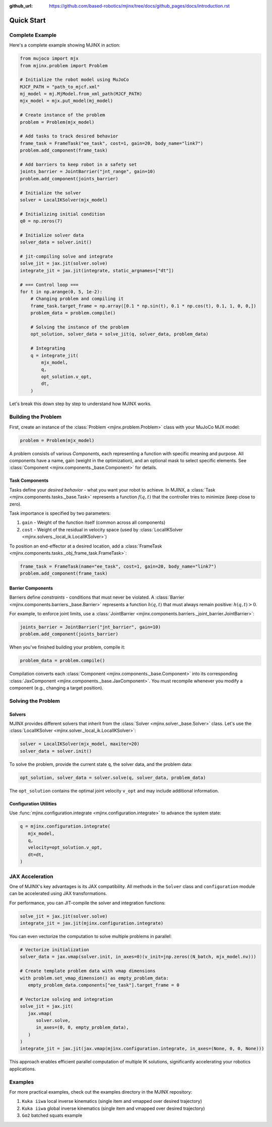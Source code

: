 :github_url: https://github.com/based-robotics/mjinx/tree/docs/github_pages/docs/introduction.rst

***********
Quick Start
***********

================
Complete Example
================

Here's a complete example showing MJINX in action:

.. code-block:: python

    from mujoco import mjx
    from mjinx.problem import Problem

    # Initialize the robot model using MuJoCo
    MJCF_PATH = "path_to_mjcf.xml"
    mj_model = mj.MjModel.from_xml_path(MJCF_PATH)
    mjx_model = mjx.put_model(mj_model)

    # Create instance of the problem
    problem = Problem(mjx_model)

    # Add tasks to track desired behavior
    frame_task = FrameTask("ee_task", cost=1, gain=20, body_name="link7")
    problem.add_component(frame_task)

    # Add barriers to keep robot in a safety set
    joints_barrier = JointBarrier("jnt_range", gain=10)
    problem.add_component(joints_barrier)

    # Initialize the solver
    solver = LocalIKSolver(mjx_model)

    # Initializing initial condition
    q0 = np.zeros(7)

    # Initialize solver data
    solver_data = solver.init()

    # jit-compiling solve and integrate 
    solve_jit = jax.jit(solver.solve)
    integrate_jit = jax.jit(integrate, static_argnames=["dt"])

    # === Control loop ===
    for t in np.arange(0, 5, 1e-2):
        # Changing problem and compiling it
        frame_task.target_frame = np.array([0.1 * np.sin(t), 0.1 * np.cos(t), 0.1, 1, 0, 0,])
        problem_data = problem.compile()

        # Solving the instance of the problem
        opt_solution, solver_data = solve_jit(q, solver_data, problem_data)

        # Integrating
        q = integrate_jit(
            mjx_model,
            q,
            opt_solution.v_opt,
            dt,
        )

Let's break this down step by step to understand how MJINX works.

====================
Building the Problem
====================

First, create an instance of the :class:`Problem <mjinx.problem.Problem>` class with your MuJoCo MJX model:

.. code-block:: python
   
   problem = Problem(mjx_model)

A problem consists of various *Components*, each representing a function with specific meaning and purpose. All components have a name, gain (weight in the optimization), and an optional mask to select specific elements. See :class:`Component <mjinx.components._base.Component>` for details.

^^^^^^^^^^^^^^^
Task Components
^^^^^^^^^^^^^^^

Tasks define your *desired behavior* - what you want your robot to achieve. In MJINX, a :class:`Task <mjinx.components.tasks._base.Task>` represents a function :math:`f(q, t)` that the controller tries to minimize (keep close to zero).

Task importance is specified by two parameters:

1. ``gain`` - Weight of the function itself (common across all components)
2. ``cost`` - Weight of the residual in velocity space (used by :class:`LocalIKSolver <mjinx.solvers._local_ik.LocalIKSolver>`)

To position an end-effector at a desired location, add a :class:`FrameTask <mjinx.components.tasks._obj_frame_task.FrameTask>`:

.. code-block:: python
   
   frame_task = FrameTask(name="ee_task", cost=1, gain=20, body_name="link7")
   problem.add_component(frame_task)

^^^^^^^^^^^^^^^^^^
Barrier Components
^^^^^^^^^^^^^^^^^^

Barriers define *constraints* - conditions that must never be violated. A :class:`Barrier <mjinx.components.barriers._base.Barrier>` represents a function :math:`h(q, t)` that must always remain positive: :math:`h(q, t) > 0`.

For example, to enforce joint limits, use a :class:`JointBarrier <mjinx.components.barriers._joint_barrier.JointBarrier>`:

.. code-block:: python

   joints_barrier = JointBarrier("jnt_barrier", gain=10)
   problem.add_component(joints_barrier)

When you've finished building your problem, compile it:

.. code-block:: python

   problem_data = problem.compile()

Compilation converts each :class:`Component <mjinx.components._base.Component>` into its corresponding :class:`JaxComponent <mjinx.components._base.JaxComponent>`. You must recompile whenever you modify a component (e.g., changing a target position).

===================
Solving the Problem
===================

^^^^^^^
Solvers
^^^^^^^

MJINX provides different solvers that inherit from the :class:`Solver <mjinx.solver._base.Solver>` class. Let's use the :class:`LocalIKSolver <mjinx.solver._local_ik.LocalIKSolver>`:

.. code-block:: python

   solver = LocalIKSolver(mjx_model, maxiter=20)
   solver_data = solver.init()

To solve the problem, provide the current state ``q``, the solver data, and the problem data:

.. code-block:: python

   opt_solution, solver_data = solver.solve(q, solver_data, problem_data)

The ``opt_solution`` contains the optimal joint velocity ``v_opt`` and may include additional information.

^^^^^^^^^^^^^^^^^^^^^^^
Configuration Utilities
^^^^^^^^^^^^^^^^^^^^^^^

Use :func:`mjinx.configuration.integrate <mjinx.configuration.integrate>` to advance the system state:

.. code-block:: python 

   q = mjinx.configuration.integrate(
      mjx_model,
      q,
      velocity=opt_solution.v_opt,
      dt=dt,
   )

================
JAX Acceleration
================

One of MJINX's key advantages is its JAX compatibility. All methods in the ``Solver`` class and ``configuration`` module can be accelerated using JAX transformations.

For performance, you can JIT-compile the solver and integration functions:

.. code-block:: python

   solve_jit = jax.jit(solver.solve)
   integrate_jit = jax.jit(mjinx.configuration.integrate)

You can even vectorize the computation to solve multiple problems in parallel:

.. code-block:: python

   # Vectorize initialization
   solver_data = jax.vmap(solver.init, in_axes=0)(v_init=jnp.zeros((N_batch, mjx_model.nv)))

   # Create template problem data with vmap dimensions
   with problem.set_vmap_dimension() as empty_problem_data:
      empty_problem_data.components["ee_task"].target_frame = 0

   # Vectorize solving and integration
   solve_jit = jax.jit(
      jax.vmap(
         solver.solve,
         in_axes=(0, 0, empty_problem_data),
      )
   )
   integrate_jit = jax.jit(jax.vmap(mjinx.configuration.integrate, in_axes=(None, 0, 0, None)))

This approach enables efficient parallel computation of multiple IK solutions, significantly accelerating your robotics applications.

========
Examples
========

For more practical examples, check out the examples directory in the MJINX repository:

1. ``Kuka iiwa`` local inverse kinematics (single item and vmapped over desired trajectory)
2. ``Kuka iiwa`` global inverse kinematics (single item and vmapped over desired trajectory)
3. ``Go2`` batched squats example